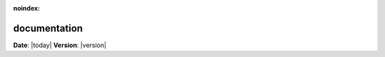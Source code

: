 :noindex:

********************
documentation
********************

**Date**: |today| **Version**: |version|

.. click:: divina.cli.cli:divina
   :prog: divina
   :nested: full
